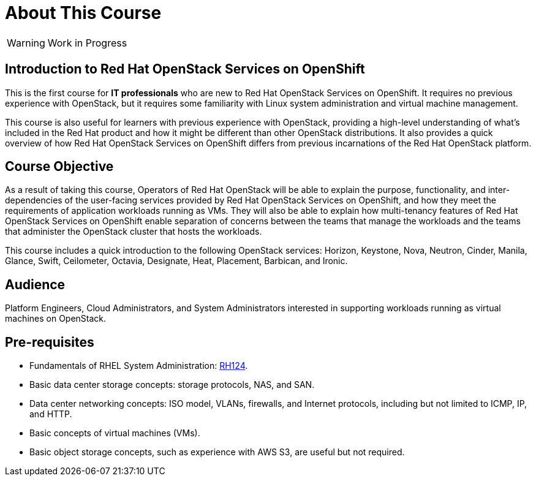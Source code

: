 = About This Course
:navtitle: Home

WARNING: Work in Progress

== Introduction to Red Hat OpenStack Services on OpenShift

This is the first course for *IT professionals* who are new to Red Hat OpenStack Services on OpenShift. It requires no previous experience with OpenStack, but it requires some familiarity with Linux system administration and virtual machine management.

This course is also useful for learners with previous experience with OpenStack, providing  a high-level understanding of what's included in the Red Hat product and how it might be different than other OpenStack distributions. It also provides a quick overview of how Red Hat OpenStack Services on OpenShift differs from previous incarnations of the Red Hat OpenStack platform.
// According to Red Hat Technical Writing Style Guide (Edition 6.2) - In technical documentation, try not to exceed 40 words in a sentence. The above sentence has 56 words in it. To avoid complexity, I suggest breaking this paragraph into 2 distinct sentences.

== Course Objective

As a result of taking this course, Operators of Red Hat OpenStack will be able to explain the purpose, functionality, and inter-dependencies of the user-facing services provided by Red Hat OpenStack Services on OpenShift, and how they meet the requirements of application workloads running as VMs. They will also be able to explain how multi-tenancy features of Red Hat OpenStack Services on OpenShift enable separation of concerns between the teams that manage the workloads and the teams that administer the OpenStack cluster that hosts the workloads.

This course includes a quick introduction to the following OpenStack services: Horizon, Keystone, Nova, Neutron, Cinder, Manila, Glance, Swift, Ceilometer, Octavia, Designate, Heat, Placement, Barbican, and Ironic.

== Audience

Platform Engineers, Cloud Administrators, and System Administrators interested in supporting workloads running as virtual machines on OpenStack.

== Pre-requisites

* Fundamentals of RHEL System Administration: https://www.redhat.com/en/services/training/rh124-red-hat-system-administration-i[RH124].

* Basic data center storage concepts: storage protocols, NAS, and SAN.

* Data center networking concepts: ISO model, VLANs, firewalls, and Internet protocols, including but not limited to ICMP, IP, and HTTP.

* Basic concepts of virtual machines (VMs).

* Basic object storage concepts, such as experience with AWS S3, are useful but not required.

